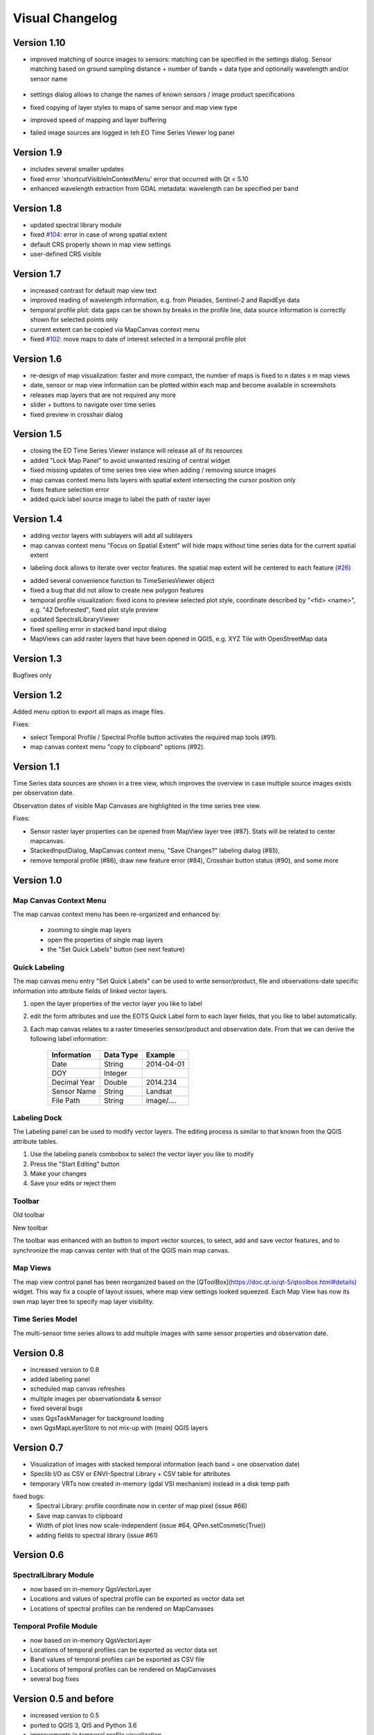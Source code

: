 ================
Visual Changelog
================

Version 1.10
------------

* improved matching of source images to sensors: matching can be specified in the settings dialog. Sensor matching
  based on ground sampling distance + number of bands + data type and optionally wavelength and/or sensor name

  .. figure:: img/settings_sensor_matching.png

* settings dialog allows to change the names of known sensors / image product specifications

* fixed copying of layer styles to maps of same sensor and map view type
* improved speed of mapping and layer buffering
* failed image sources are logged in teh EO Time Series Viewer log panel

  .. figure:: img/changelog.1.10/logpanel_failed_datasource_message.png

Version 1.9
-----------
* includes several smaller updates
* fixed error 'shortcutVisibleInContextMenu' error that occurred with Qt < 5.10
* enhanced wavelength extraction from GDAL metadata: wavelength can be specified per band

Version 1.8
-----------

* updated spectral library module
* fixed `#104 <https://bitbucket.org/jakimowb/eo-time-series-viewer/issues/104>`_: error in case of wrong spatial extent
* default CRS properly shown in map view settings
* user-defined CRS visible


Version 1.7
-----------

* increased contrast for default map view text
* improved reading of wavelength information, e.g. from Pleiades, Sentinel-2 and RapidEye data
* temporal profile plot: data gaps can be shown by breaks in the profile line, data source information is correctly shown for selected points only
* current extent can be copied via MapCanvas context menu
* fixed `#102 <https://bitbucket.org/jakimowb/eo-time-series-viewer/issues/102>`_: move maps to date of interest selected in a temporal profile plot


Version 1.6
-----------

* re-design of map visualization: faster and more compact, the number of maps is fixed to n dates x m map views
* date, sensor or map view information can be plotted within each map and become available in screenshots
* releases map layers that are not required any more
* slider + buttons to navigate over time series
* fixed preview in crosshair dialog

Version 1.5
-----------

* closing the EO Time Series Viewer instance will release all of its resources
* added "Lock Map Panel" to avoid unwanted resizing of central widget
* fixed missing updates of time series tree view when adding / removing source images
* map canvas context menu lists layers with spatial extent intersecting the cursor position only
* fixes feature selection error
* added quick label source image to label the path of raster layer

Version 1.4
-----------

* adding vector layers with sublayers will add all sublayers
* map canvas context menu "Focus on Spatial Extent" will hide maps without time series data for the current spatial extent

.. image:: img/changelog.1.4/mapcanvas_contextmenu_focus_spatial_extent.png

* labeling dock allows to iterate over vector features. the spatial map extent will be centered to each feature (`#26 <https://bitbucket.org/jakimowb/eo-time-series-viewer/issues/26>`_)

.. image:: img/changelog.1.4/quick_labeling_goto_next_feature.png

* added several convenience function to TimeSeriesViewer object
* fixed a bug that did not allow to create new polygon features
* temporal profile visualization: fixed icons to preview selected plot style, coordinate described by "<fid> <name>", e.g. "42 Deforested", fixed plot style preview
* updated SpectralLibraryViewer
* fixed spelling error in stacked band input dialog
* MapViews can add raster layers that have been opened in QGIS, e.g. XYZ Tile with OpenStreetMap data


Version 1.3
-----------

Bugfixes only

Version 1.2
-----------

Added menu option to export all maps as image files.

.. image:: img/changelog.1.2/exportmapimages.png

.. image:: img/changelog.1.2/exportmapimagesdialog.png

Fixes:

* select Temporal Profile / Spectral Profile button activates the required map tools (#91).
* map canvas context menu "copy to clipboard" options (#92).


Version 1.1
-----------

Time Series data sources are shown in a tree view, which improves the overview in case multiple source images exists per observation date.

Observation dates of visible Map Canvases are highlighted in the time series tree view.

.. image:: img/changelog.1.1/visibleobservationdates.png

Fixes:

* Sensor raster layer properties can be opened from MapView layer tree (#87). Stats will be related to center mapcanvas.
* StackedInputDialog, MapCanvas context menu, "Save Changes?" labeling dialog (#85),
* remove temporal profile (#86), draw new feature error (#84), Crosshair button status (#90), and some more


Version 1.0
-----------


Map Canvas Context Menu
.......................

The map canvas context menu has been re-organized and enhanced by:

    * zooming to single map layers
    * open the properties of single map layers
    * the "Set Quick Labels" button (see next feature)


Quick Labeling
..............


The map canvas menu entry "Set Quick Labels" can be used to write sensor/product, file and observations-date specific information
into attribute fields of linked vector layers.

1. open the layer properties of the vector layer you like to label
2. edit the form attributes and use the EOTS Quick Label form to each layer fields, that you like to
   label automatically.
3. Each map canvas relates to a raster timeseries sensor/product and observation date. From that we can derive the following label information:

    ============ ========= ==============
    Information  Data Type Example
    ============ ========= ==============
    Date         String    2014-04-01
    DOY          Integer
    Decimal Year Double    2014.234
    Sensor Name  String    Landsat
    File Path    String    image/....
    ============ ========= ==============


Labeling Dock
.............

The Labeling panel can be used to modify vector layers. The editing process is similar to that known from the QGIS
attribute tables.

1. Use the labeling panels combobox to select the vector layer you like to modify

2. Press the "Start Editing" button

3. Make your changes

4. Save your edits or reject them


Toolbar
.......


.. image:: img/changelog.1.0/toolbar.old.png

Old toolbar

.. image:: img/changelog.1.0/toolbar.new.png

New toolbar

The toolbar was enhanced with an button to import vector sources, to select, add and save vector features, and to synchronize
the map canvas center with that of the QGIS main map canvas.

.. image:: img/changelog.1.0/select_features.png

Map Views
.........

.. image:: img/changelog.1.0/mapviewcontrolldock.new.png

The map view control panel has been reorganized based on the [QToolBox](https://doc.qt.io/qt-5/qtoolbox.html#details) widget.
This way fix a couple of layout issues, where map view settings looked squeezed. Each
Map View has now its own map layer tree to specify map layer visibility.


Time Series Model
.................

.. image:: img/changelog.1.0/timeseriessources.new.png

The multi-sensor time series allows to add multiple images with same sensor properties and observation date.


Version 0.8
-----------

- increased version to 0.8
- added labeling panel
- scheduled map canvas refreshes
- multiple images per observationdata & sensor
- fixed several bugs
- uses QgsTaskManager for background loading
- own QgsMapLayerStore to not mix-up with (main) QGIS layers

Version 0.7
-----------

- Visualization of images with stacked temporal information (each band = one observation date)
- Speclib I/O as CSV or ENVI-Spectral Library + CSV table for attributes
- temporary VRTs now created in-memory (gdal VSI mechanism) instead in a disk temp path

fixed bugs:
        - Spectral Library: profile coordinate now in center of map pixel (issue #66)
        - Save map canvas to clipboard
        - Width of plot lines now scale-independent (issue #64, QPen.setCosmetic(True))
        - adding fields to spectral library (issue #61)

Version 0.6
-----------

SpectralLibrary Module
......................

- now based on in-memory QgsVectorLayer
- Locations and values of spectral profile can be exported as vector data set
- Locations of spectral profiles can be rendered on MapCanvases

Temporal Profile Module
.......................

- now based on in-memory QgsVectorLayer
- Locations of temporal profiles can be exported as vector data set
- Band values of temporal profiles can be exported as CSV file
- Locations of temporal profiles can be rendered on MapCanvases
- several bug fixes

Version 0.5 and before
----------------------

- increased version to 0.5
- ported to QGIS 3, Qt5 and Python 3.6
- improvements in temporal profile visualization
- removed several bug
- visibility of vector and raster layers can be toggled per map view
- improved interaction between QGIS and EOTSV (Buttons to import/export spatial extent of map canvas or center)

2018-03-29
- improved definition of individual 2D / 3D charts per sensor & pixel-location
- added based OpenGL based 3D plot features (axis, grids, labels)
- changed name to "EO Time Series Viewer" (EOTSV)

2018-02-11
    - merged updates to temporal profile visualization, e.g.
      save temporal profiles, compare 2D profiles between different location, experimental 3D visualization

2018-01-31
    - added file filters for OpenFileDialog

2018-01-19
    - initialized Sphinx-based documentation
    - improved map visualization + map settings

2017-05-21:
    - many changes, done in development branch "develop",
    - e.g: QGIS MapCanvases for interactive maps, temporal profiles, ...

2017-02-14:
    - first setup for test users in the recent development branch



